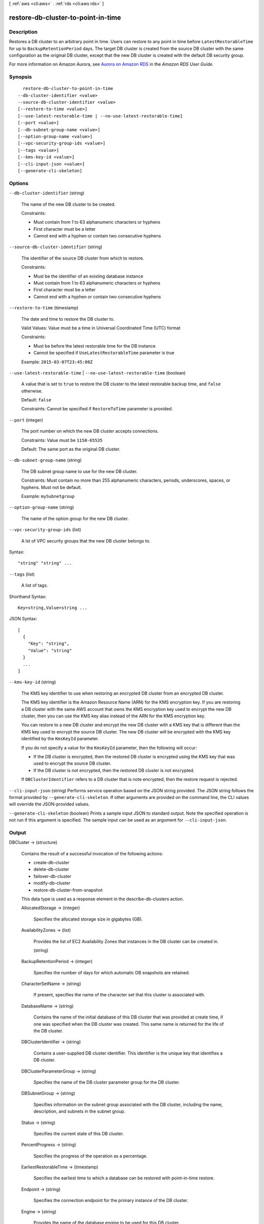 [ :ref:`aws <cli:aws>` . :ref:`rds <cli:aws rds>` ]

.. _cli:aws rds restore-db-cluster-to-point-in-time:


***********************************
restore-db-cluster-to-point-in-time
***********************************



===========
Description
===========



Restores a DB cluster to an arbitrary point in time. Users can restore to any point in time before ``LatestRestorableTime`` for up to ``BackupRetentionPeriod`` days. The target DB cluster is created from the source DB cluster with the same configuration as the original DB cluster, except that the new DB cluster is created with the default DB security group. 

 

For more information on Amazon Aurora, see `Aurora on Amazon RDS`_ in the *Amazon RDS User Guide.* 



========
Synopsis
========

::

    restore-db-cluster-to-point-in-time
  --db-cluster-identifier <value>
  --source-db-cluster-identifier <value>
  [--restore-to-time <value>]
  [--use-latest-restorable-time | --no-use-latest-restorable-time]
  [--port <value>]
  [--db-subnet-group-name <value>]
  [--option-group-name <value>]
  [--vpc-security-group-ids <value>]
  [--tags <value>]
  [--kms-key-id <value>]
  [--cli-input-json <value>]
  [--generate-cli-skeleton]




=======
Options
=======

``--db-cluster-identifier`` (string)


  The name of the new DB cluster to be created. 

   

  Constraints:

   

   
  * Must contain from 1 to 63 alphanumeric characters or hyphens
   
  * First character must be a letter
   
  * Cannot end with a hyphen or contain two consecutive hyphens
   

  

``--source-db-cluster-identifier`` (string)


  The identifier of the source DB cluster from which to restore. 

   

  Constraints:

   

   
  * Must be the identifier of an existing database instance
   
  * Must contain from 1 to 63 alphanumeric characters or hyphens
   
  * First character must be a letter
   
  * Cannot end with a hyphen or contain two consecutive hyphens
   

  

``--restore-to-time`` (timestamp)


  The date and time to restore the DB cluster to. 

   

  Valid Values: Value must be a time in Universal Coordinated Time (UTC) format

   

  Constraints:

   

   
  * Must be before the latest restorable time for the DB instance
   
  * Cannot be specified if ``UseLatestRestorableTime`` parameter is true
   

   

  Example: ``2015-03-07T23:45:00Z`` 

  

``--use-latest-restorable-time`` | ``--no-use-latest-restorable-time`` (boolean)


  A value that is set to ``true`` to restore the DB cluster to the latest restorable backup time, and ``false`` otherwise. 

   

  Default: ``false`` 

   

  Constraints: Cannot be specified if ``RestoreToTime`` parameter is provided.

  

``--port`` (integer)


  The port number on which the new DB cluster accepts connections. 

   

  Constraints: Value must be ``1150-65535`` 

   

  Default: The same port as the original DB cluster.

  

``--db-subnet-group-name`` (string)


  The DB subnet group name to use for the new DB cluster. 

   

  Constraints: Must contain no more than 255 alphanumeric characters, periods, underscores, spaces, or hyphens. Must not be default.

   

  Example: ``mySubnetgroup`` 

  

``--option-group-name`` (string)


  The name of the option group for the new DB cluster.

  

``--vpc-security-group-ids`` (list)


  A lst of VPC security groups that the new DB cluster belongs to. 

  



Syntax::

  "string" "string" ...



``--tags`` (list)


  A list of tags.

  



Shorthand Syntax::

    Key=string,Value=string ...




JSON Syntax::

  [
    {
      "Key": "string",
      "Value": "string"
    }
    ...
  ]



``--kms-key-id`` (string)


  The KMS key identifier to use when restoring an encrypted DB cluster from an encrypted DB cluster.

   

  The KMS key identifier is the Amazon Resource Name (ARN) for the KMS encryption key. If you are restoring a DB cluster with the same AWS account that owns the KMS encryption key used to encrypt the new DB cluster, then you can use the KMS key alias instead of the ARN for the KMS encryption key.

   

  You can restore to a new DB cluster and encrypt the new DB cluster with a KMS key that is different than the KMS key used to encrypt the source DB cluster. The new DB cluster will be encrypted with the KMS key identified by the ``KmsKeyId`` parameter.

   

  If you do not specify a value for the ``KmsKeyId`` parameter, then the following will occur:

   

   
  * If the DB cluster is encrypted, then the restored DB cluster is encrypted using the KMS key that was used to encrypt the source DB cluster.
   

   
  * If the DB cluster is not encrypted, then the restored DB cluster is not encrypted.
   

  If ``DBClusterIdentifier`` refers to a DB cluster that is note encrypted, then the restore request is rejected.

  

``--cli-input-json`` (string)
Performs service operation based on the JSON string provided. The JSON string follows the format provided by ``--generate-cli-skeleton``. If other arguments are provided on the command line, the CLI values will override the JSON-provided values.

``--generate-cli-skeleton`` (boolean)
Prints a sample input JSON to standard output. Note the specified operation is not run if this argument is specified. The sample input can be used as an argument for ``--cli-input-json``.



======
Output
======

DBCluster -> (structure)

  

  Contains the result of a successful invocation of the following actions: 

   

   
  *  create-db-cluster  
   
  *  delete-db-cluster  
   
  *  failover-db-cluster  
   
  *  modify-db-cluster  
   
  *  restore-db-cluster-from-snapshot  
   

   

  This data type is used as a response element in the  describe-db-clusters action.

  

  AllocatedStorage -> (integer)

    

    Specifies the allocated storage size in gigabytes (GB). 

    

    

  AvailabilityZones -> (list)

    

    Provides the list of EC2 Availability Zones that instances in the DB cluster can be created in.

    

    (string)

      

      

    

  BackupRetentionPeriod -> (integer)

    

    Specifies the number of days for which automatic DB snapshots are retained. 

    

    

  CharacterSetName -> (string)

    

    If present, specifies the name of the character set that this cluster is associated with. 

    

    

  DatabaseName -> (string)

    

    Contains the name of the initial database of this DB cluster that was provided at create time, if one was specified when the DB cluster was created. This same name is returned for the life of the DB cluster. 

    

    

  DBClusterIdentifier -> (string)

    

    Contains a user-supplied DB cluster identifier. This identifier is the unique key that identifies a DB cluster. 

    

    

  DBClusterParameterGroup -> (string)

    

    Specifies the name of the DB cluster parameter group for the DB cluster.

    

    

  DBSubnetGroup -> (string)

    

    Specifies information on the subnet group associated with the DB cluster, including the name, description, and subnets in the subnet group. 

    

    

  Status -> (string)

    

    Specifies the current state of this DB cluster. 

    

    

  PercentProgress -> (string)

    

    Specifies the progress of the operation as a percentage. 

    

    

  EarliestRestorableTime -> (timestamp)

    

    Specifies the earliest time to which a database can be restored with point-in-time restore. 

    

    

  Endpoint -> (string)

    

    Specifies the connection endpoint for the primary instance of the DB cluster. 

    

    

  Engine -> (string)

    

    Provides the name of the database engine to be used for this DB cluster. 

    

    

  EngineVersion -> (string)

    

    Indicates the database engine version. 

    

    

  LatestRestorableTime -> (timestamp)

    

    Specifies the latest time to which a database can be restored with point-in-time restore. 

    

    

  Port -> (integer)

    

    Specifies the port that the database engine is listening on. 

    

    

  MasterUsername -> (string)

    

    Contains the master username for the DB cluster. 

    

    

  DBClusterOptionGroupMemberships -> (list)

    

    Provides the list of option group memberships for this DB cluster. 

    

    (structure)

      

      Contains status information for a DB cluster option group.

      

      DBClusterOptionGroupName -> (string)

        

        Specifies the name of the DB cluster option group.

        

        

      Status -> (string)

        

        Specifies the status of the DB cluster option group.

        

        

      

    

  PreferredBackupWindow -> (string)

    

    Specifies the daily time range during which automated backups are created if automated backups are enabled, as determined by the ``BackupRetentionPeriod`` . 

    

    

  PreferredMaintenanceWindow -> (string)

    

    Specifies the weekly time range during which system maintenance can occur, in Universal Coordinated Time (UTC). 

    

    

  DBClusterMembers -> (list)

    

    Provides the list of instances that make up the DB cluster.

    

    (structure)

      

      Contains information about an instance that is part of a DB cluster.

      

      DBInstanceIdentifier -> (string)

        

        Specifies the instance identifier for this member of the DB cluster.

        

        

      IsClusterWriter -> (boolean)

        

        Value that is ``true`` if the cluster member is the primary instance for the DB cluster and ``false`` otherwise.

        

        

      DBClusterParameterGroupStatus -> (string)

        

        Specifies the status of the DB cluster parameter group for this member of the DB cluster. 

        

        

      

    

  VpcSecurityGroups -> (list)

    

    Provides a list of VPC security groups that the DB cluster belongs to. 

    

    (structure)

      

      This data type is used as a response element for queries on VPC security group membership.

      

      VpcSecurityGroupId -> (string)

        

        The name of the VPC security group.

        

        

      Status -> (string)

        

        The status of the VPC security group. 

        

        

      

    

  HostedZoneId -> (string)

    

    Specifies the ID that Amazon Route 53 assigns when you create a hosted zone.

    

    

  StorageEncrypted -> (boolean)

    

    Specifies whether the DB cluster is encrypted.

    

    

  KmsKeyId -> (string)

    

    If ``StorageEncrypted`` is true, the KMS key identifier for the encrypted DB cluster.

    

    

  DbClusterResourceId -> (string)

    

    The region-unique, immutable identifier for the DB cluster. This identifier is found in AWS CloudTrail log entries whenever the KMS key for the DB cluster is accessed. 

    

    

  



.. _Aurora on Amazon RDS: http://docs.aws.amazon.com/AmazonRDS/latest/UserGuide/CHAP_Aurora.html
